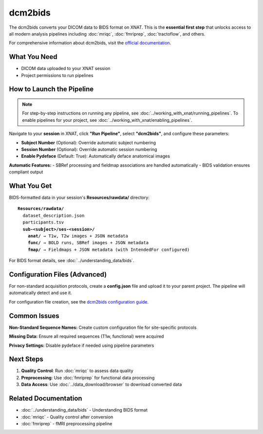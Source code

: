 dcm2bids
=================

The dcm2bids converts your DICOM data to BIDS format on XNAT. This is the **essential first step** that unlocks access to all modern analysis pipelines including :doc:`mriqc`, :doc:`fmriprep`, :doc:`tractoflow`, and others.

For comprehensive information about dcm2bids, visit the `official documentation <https://unfmontreal.github.io/Dcm2Bids/3.1.1/>`_.

What You Need
-------------

- DICOM data uploaded to your XNAT session
- Project permissions to run pipelines


How to Launch the Pipeline
--------------------------

.. note::
   For step-by-step instructions on running any pipeline, see :doc:`../working_with_xnat/running_pipelines`. To enable pipelines for your project, see :doc:`../working_with_xnat/enabling_pipelines`.

Navigate to your **session** in XNAT, click **"Run Pipeline"**, select **"dcm2bids"**, and configure these parameters:

- **Subject Number** (Optional): Override automatic subject numbering
- **Session Number** (Optional): Override automatic session numbering  
- **Enable Pydeface** (Default: True): Automatically deface anatomical images

**Automatic Features:**
- SBRef processing and fieldmap associations are handled automatically
- BIDS validation ensures compliant output


What You Get
------------

BIDS-formatted data in your session's **Resources/rawdata/** directory:

.. parsed-literal::

    **Resources/rawdata/**
      dataset_description.json
      participants.tsv
      **sub-<subject>/ses-<session>/**
        **anat/** → T1w, T2w images + JSON metadata
        **func/** → BOLD runs, SBRef images + JSON metadata  
        **fmap/** → Fieldmaps + JSON metadata (with IntendedFor configured)

For BIDS format details, see :doc:`../understanding_data/bids`.


Configuration Files (Advanced)
------------------------------

For non-standard acquisition protocols, create a **config.json** file and upload it to your parent project. The pipeline will automatically detect and use it.

For configuration file creation, see the `dcm2bids configuration guide <https://unfmontreal.github.io/Dcm2Bids/3.1.1/how-to/create-config-file/>`_.


Common Issues
-------------

**Non-Standard Sequence Names:** Create custom configuration file for site-specific protocols

**Missing Data:** Ensure all required sequences (T1w, functional) were acquired

**Privacy Settings:** Disable pydeface if needed using pipeline parameters


Next Steps
----------

1. **Quality Control**: Run :doc:`mriqc` to assess data quality  
2. **Preprocessing**: Use :doc:`fmriprep` for functional data processing
3. **Data Access**: Use :doc:`../data_download/browser` to download converted data

Related Documentation
---------------------

- :doc:`../understanding_data/bids` - Understanding BIDS format
- :doc:`mriqc` - Quality control after conversion
- :doc:`fmriprep` - fMRI preprocessing pipeline